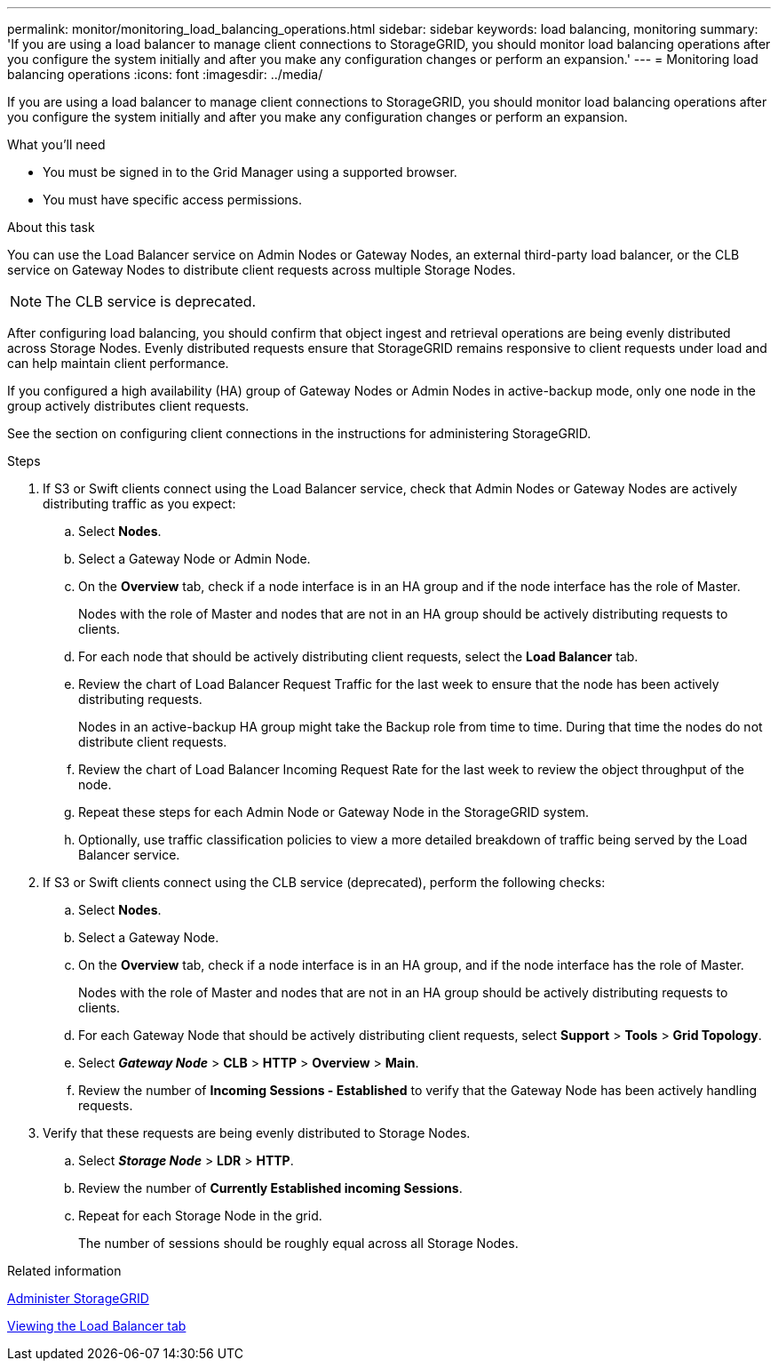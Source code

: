 ---
permalink: monitor/monitoring_load_balancing_operations.html
sidebar: sidebar
keywords: load balancing, monitoring
summary: 'If you are using a load balancer to manage client connections to StorageGRID, you should monitor load balancing operations after you configure the system initially and after you make any configuration changes or perform an expansion.'
---
= Monitoring load balancing operations
:icons: font
:imagesdir: ../media/

[.lead]
If you are using a load balancer to manage client connections to StorageGRID, you should monitor load balancing operations after you configure the system initially and after you make any configuration changes or perform an expansion.

.What you'll need
* You must be signed in to the Grid Manager using a supported browser.
* You must have specific access permissions.

.About this task
You can use the Load Balancer service on Admin Nodes or Gateway Nodes, an external third-party load balancer, or the CLB service on Gateway Nodes to distribute client requests across multiple Storage Nodes.

NOTE: The CLB service is deprecated.

After configuring load balancing, you should confirm that object ingest and retrieval operations are being evenly distributed across Storage Nodes. Evenly distributed requests ensure that StorageGRID remains responsive to client requests under load and can help maintain client performance.

If you configured a high availability (HA) group of Gateway Nodes or Admin Nodes in active-backup mode, only one node in the group actively distributes client requests.

See the section on configuring client connections in the instructions for administering StorageGRID.

.Steps
. If S3 or Swift clients connect using the Load Balancer service, check that Admin Nodes or Gateway Nodes are actively distributing traffic as you expect:
 .. Select *Nodes*.
 .. Select a Gateway Node or Admin Node.
 .. On the *Overview* tab, check if a node interface is in an HA group and if the node interface has the role of Master.
+
Nodes with the role of Master and nodes that are not in an HA group should be actively distributing requests to clients.

 .. For each node that should be actively distributing client requests, select the *Load Balancer* tab.
 .. Review the chart of Load Balancer Request Traffic for the last week to ensure that the node has been actively distributing requests.
+
Nodes in an active-backup HA group might take the Backup role from time to time. During that time the nodes do not distribute client requests.

 .. Review the chart of Load Balancer Incoming Request Rate for the last week to review the object throughput of the node.
 .. Repeat these steps for each Admin Node or Gateway Node in the StorageGRID system.
 .. Optionally, use traffic classification policies to view a more detailed breakdown of traffic being served by the Load Balancer service.
. If S3 or Swift clients connect using the CLB service (deprecated), perform the following checks:
 .. Select *Nodes*.
 .. Select a Gateway Node.
 .. On the *Overview* tab, check if a node interface is in an HA group, and if the node interface has the role of Master.
+
Nodes with the role of Master and nodes that are not in an HA group should be actively distributing requests to clients.

 .. For each Gateway Node that should be actively distributing client requests, select *Support* > *Tools* > *Grid Topology*.
 .. Select *_Gateway Node_* > *CLB* > *HTTP* > *Overview* > *Main*.
 .. Review the number of *Incoming Sessions - Established* to verify that the Gateway Node has been actively handling requests.
. Verify that these requests are being evenly distributed to Storage Nodes.
 .. Select *_Storage Node_* > *LDR* > *HTTP*.
 .. Review the number of *Currently Established incoming Sessions*.
 .. Repeat for each Storage Node in the grid.
+
The number of sessions should be roughly equal across all Storage Nodes.

.Related information

xref:../admin/index.adoc[Administer StorageGRID]

xref:viewing_load_balancer_tab.adoc[Viewing the Load Balancer tab]
